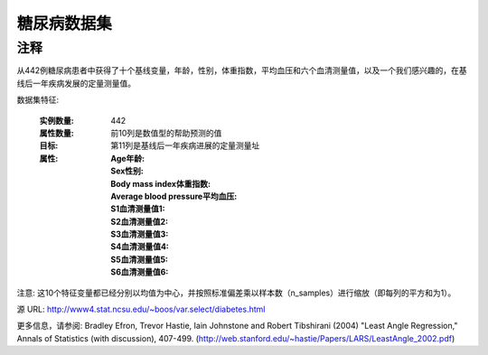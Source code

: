 糖尿病数据集
================
注释
-----

从442例糖尿病患者中获得了十个基线变量，年龄，性别，体重指数，平均血压和六个血清测量值，以及一个我们感兴趣的，在基线后一年疾病发展的定量测量值。

数据集特征:

  :实例数量: 442

  :属性数量: 前10列是数值型的帮助预测的值

  :目标: 第11列是基线后一年疾病进展的定量测量址

  :属性:
    :Age年龄:
    :Sex性别:
    :Body mass index体重指数:
    :Average blood pressure平均血压:
    :S1血清测量值1:
    :S2血清测量值2:
    :S3血清测量值3:
    :S4血清测量值4:
    :S5血清测量值5:
    :S6血清测量值6:

注意: 这10个特征变量都已经分别以均值为中心，并按照标准偏差乘以样本数（n_samples）进行缩放（即每列的平方和为1）。

源 URL:
http://www4.stat.ncsu.edu/~boos/var.select/diabetes.html

更多信息，请参阅:
Bradley Efron, Trevor Hastie, Iain Johnstone and Robert Tibshirani (2004) "Least Angle Regression," Annals of Statistics (with discussion), 407-499.
(http://web.stanford.edu/~hastie/Papers/LARS/LeastAngle_2002.pdf)
